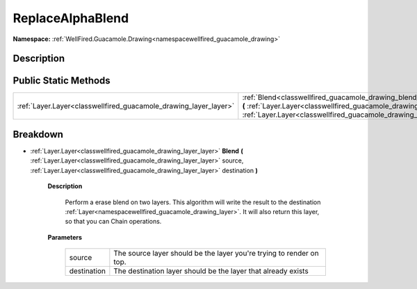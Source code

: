 .. _classwellfired_guacamole_drawing_blend_replacealphablend:

ReplaceAlphaBlend
==================

**Namespace:** :ref:`WellFired.Guacamole.Drawing<namespacewellfired_guacamole_drawing>`

Description
------------



Public Static Methods
----------------------

+-------------------------------------------------------------------+------------------------------------------------------------------------------------------------------------------------------------------------------------------------------------------------------------------------------------------------------------------------------+
|:ref:`Layer.Layer<classwellfired_guacamole_drawing_layer_layer>`   |:ref:`Blend<classwellfired_guacamole_drawing_blend_replacealphablend_1ac6652bee23717845eee00f9b25b8d50d>` **(** :ref:`Layer.Layer<classwellfired_guacamole_drawing_layer_layer>` source, :ref:`Layer.Layer<classwellfired_guacamole_drawing_layer_layer>` destination **)**   |
+-------------------------------------------------------------------+------------------------------------------------------------------------------------------------------------------------------------------------------------------------------------------------------------------------------------------------------------------------------+

Breakdown
----------

.. _classwellfired_guacamole_drawing_blend_replacealphablend_1ac6652bee23717845eee00f9b25b8d50d:

- :ref:`Layer.Layer<classwellfired_guacamole_drawing_layer_layer>` **Blend** **(** :ref:`Layer.Layer<classwellfired_guacamole_drawing_layer_layer>` source, :ref:`Layer.Layer<classwellfired_guacamole_drawing_layer_layer>` destination **)**

    **Description**

        Perform a erase blend on two layers. This algorithm will write the result to the destination :ref:`Layer<namespacewellfired_guacamole_drawing_layer>`. It will also return this layer, so that you can Chain operations. 

    **Parameters**

        +--------------+-----------------------------------------------------------------------+
        |source        |The source layer should be the layer you're trying to render on top.   |
        +--------------+-----------------------------------------------------------------------+
        |destination   |The destination layer should be the layer that already exists          |
        +--------------+-----------------------------------------------------------------------+
        
